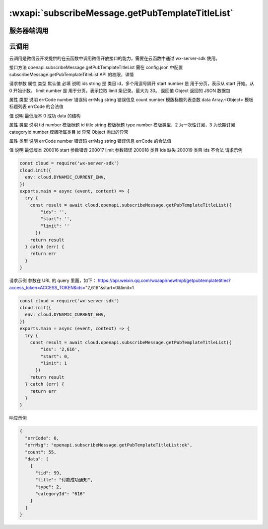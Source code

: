 .. _subscribeMessage.getPubTemplateTitleList:

:wxapi:`subscribeMessage.getPubTemplateTitleList`
======================================================


服务器端调用
--------------

.. http:get:: wxaapi/newtmpl/getpubtemplatetitles?access_token=ACCESS_TOKEN

   :synopsis: 获取帐号所属类目下的公共模板标题
   :note: 本接口应在服务器端调用，详细说明参见服务端API。

   .. versionadded: 本接口支持云调用。需开发者工具版本 >= 1.02.1904090（最新稳定版下载），wx-server-sdk >= 0.4.0

   :query string access_token/cloudbase_access_token: *必选* 接口调用凭证
   :<json string ids: *必选* 类目 id，多个用逗号隔开
   :<json number start: *必选*	用于分页，表示从 start 开始。从 0 开始计数。
   :<json number limit: *必选*	用于分页，表示拉取 limit 条记录。最大为 30。
   :>json string errmsg: 错误信息
   :>json number errcode: 错误码

      - 200016	start 参数错误
      - 200017	limit 参数错误
      - 200018	类目 ids 缺失
      - 200019	类目 ids 不合法

   :>json number count: 模版标题列表总数
   :>json Array.<Object> data: 模板标题列表

      - tid	number 模版标题 id
      - title	string 模版标题
      - type	number 模版类型，2 为一次性订阅，3 为长期订阅
      - categoryId number	模版所属类目 id

   :请求示例: 参数在 URL 的 query 里面，如下： https://api.weixin.qq.com/wxaapi/newtmpl/getpubtemplatetitles?access_token=ACCESS_TOKEN&ids="2,616"&start=0&limit=1

     .. code:: JSON

       {
         "ids": "2,616",
         "start": 0,
         "limit": 1
       }

   :响应示例:

     .. code:: JSON

       {
         "errcode": 0,
         "errmsg": "ok",
         "count": 55,
         "data": [
             {
                 "tid": 99,
                 "title": "付款成功通知",
                 "type": 2,
                 "categoryId": "616"
             }
         ]
       }

云调用
----------

云调用是微信云开发提供的在云函数中调用微信开放接口的能力，需要在云函数中通过 wx-server-sdk 使用。

接口方法
openapi.subscribeMessage.getPubTemplateTitleList
需在 config.json 中配置 subscribeMessage.getPubTemplateTitleList API 的权限，详情

请求参数
属性	类型	默认值	必填	说明
ids	string		是	类目 id，多个用逗号隔开
start	number		是	用于分页，表示从 start 开始。从 0 开始计数。
limit	number		是	用于分页，表示拉取 limit 条记录。最大为 30。
返回值
Object
返回的 JSON 数据包

属性	类型	说明
errCode	number	错误码
errMsg	string	错误信息
count	number	模版标题列表总数
data	Array.<Object>	模板标题列表
errCode 的合法值

值	说明	最低版本
0	成功
data 的结构

属性	类型	说明
tid	number	模版标题 id
title	string	模版标题
type	number	模版类型，2 为一次性订阅，3 为长期订阅
categoryId	number	模版所属类目 id
异常
Object
抛出的异常

属性	类型	说明
errCode	number	错误码
errMsg	string	错误信息
errCode 的合法值

值	说明	最低版本
200016	start 参数错误
200017	limit 参数错误
200018	类目 ids 缺失
200019	类目 ids 不合法
请求示例

.. code:: js

    const cloud = require('wx-server-sdk')
    cloud.init({
      env: cloud.DYNAMIC_CURRENT_ENV,
    })
    exports.main = async (event, context) => {
      try {
        const result = await cloud.openapi.subscribeMessage.getPubTemplateTitleList({
            "ids": '',
            "start": '',
            "limit": ''
          })
        return result
      } catch (err) {
        return err
      }
    }

请求示例
参数在 URL 的 query 里面，如下： https://api.weixin.qq.com/wxaapi/newtmpl/getpubtemplatetitles?access_token=ACCESS_TOKEN&ids="2,616"&start=0&limit=1


.. code:: js

    const cloud = require('wx-server-sdk')
    cloud.init({
      env: cloud.DYNAMIC_CURRENT_ENV,
    })
    exports.main = async (event, context) => {
      try {
        const result = await cloud.openapi.subscribeMessage.getPubTemplateTitleList({
            "ids": '2,616',
            "start": 0,
            "limit": 1
          })
        return result
      } catch (err) {
        return err
      }
    }

响应示例


.. code:: json

    {
      "errCode": 0,
      "errMsg": "openapi.subscribeMessage.getPubTemplateTitleList:ok",
      "count": 55,
      "data": [
        {
          "tid": 99,
          "title": "付款成功通知",
          "type": 2,
          "categoryId": "616"
        }
      ]
    }
